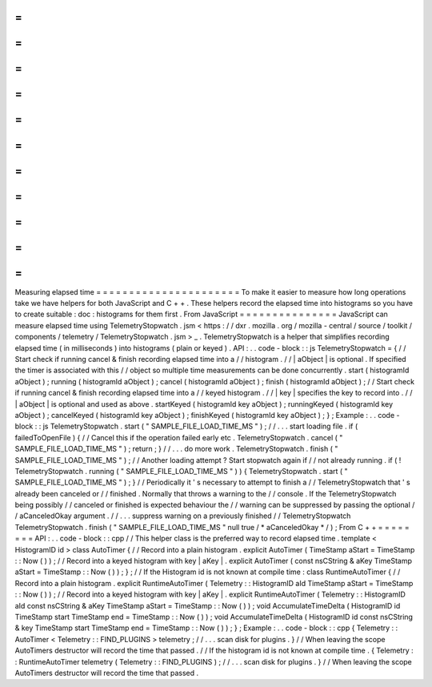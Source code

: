 =
=
=
=
=
=
=
=
=
=
=
=
=
=
=
=
=
=
=
=
=
=
Measuring
elapsed
time
=
=
=
=
=
=
=
=
=
=
=
=
=
=
=
=
=
=
=
=
=
=
To
make
it
easier
to
measure
how
long
operations
take
we
have
helpers
for
both
JavaScript
and
C
+
+
.
These
helpers
record
the
elapsed
time
into
histograms
so
you
have
to
create
suitable
:
doc
:
histograms
for
them
first
.
From
JavaScript
=
=
=
=
=
=
=
=
=
=
=
=
=
=
=
JavaScript
can
measure
elapsed
time
using
TelemetryStopwatch
.
jsm
<
https
:
/
/
dxr
.
mozilla
.
org
/
mozilla
-
central
/
source
/
toolkit
/
components
/
telemetry
/
TelemetryStopwatch
.
jsm
>
_
.
TelemetryStopwatch
is
a
helper
that
simplifies
recording
elapsed
time
(
in
milliseconds
)
into
histograms
(
plain
or
keyed
)
.
API
:
.
.
code
-
block
:
:
js
TelemetryStopwatch
=
{
/
/
Start
check
if
running
cancel
&
finish
recording
elapsed
time
into
a
/
/
histogram
.
/
/
|
aObject
|
is
optional
.
If
specified
the
timer
is
associated
with
this
/
/
object
so
multiple
time
measurements
can
be
done
concurrently
.
start
(
histogramId
aObject
)
;
running
(
histogramId
aObject
)
;
cancel
(
histogramId
aObject
)
;
finish
(
histogramId
aObject
)
;
/
/
Start
check
if
running
cancel
&
finish
recording
elapsed
time
into
a
/
/
keyed
histogram
.
/
/
|
key
|
specifies
the
key
to
record
into
.
/
/
|
aObject
|
is
optional
and
used
as
above
.
startKeyed
(
histogramId
key
aObject
)
;
runningKeyed
(
histogramId
key
aObject
)
;
cancelKeyed
(
histogramId
key
aObject
)
;
finishKeyed
(
histogramId
key
aObject
)
;
}
;
Example
:
.
.
code
-
block
:
:
js
TelemetryStopwatch
.
start
(
"
SAMPLE_FILE_LOAD_TIME_MS
"
)
;
/
/
.
.
.
start
loading
file
.
if
(
failedToOpenFile
)
{
/
/
Cancel
this
if
the
operation
failed
early
etc
.
TelemetryStopwatch
.
cancel
(
"
SAMPLE_FILE_LOAD_TIME_MS
"
)
;
return
;
}
/
/
.
.
.
do
more
work
.
TelemetryStopwatch
.
finish
(
"
SAMPLE_FILE_LOAD_TIME_MS
"
)
;
/
/
Another
loading
attempt
?
Start
stopwatch
again
if
/
/
not
already
running
.
if
(
!
TelemetryStopwatch
.
running
(
"
SAMPLE_FILE_LOAD_TIME_MS
"
)
)
{
TelemetryStopwatch
.
start
(
"
SAMPLE_FILE_LOAD_TIME_MS
"
)
;
}
/
/
Periodically
it
'
s
necessary
to
attempt
to
finish
a
/
/
TelemetryStopwatch
that
'
s
already
been
canceled
or
/
/
finished
.
Normally
that
throws
a
warning
to
the
/
/
console
.
If
the
TelemetryStopwatch
being
possibly
/
/
canceled
or
finished
is
expected
behaviour
the
/
/
warning
can
be
suppressed
by
passing
the
optional
/
/
aCanceledOkay
argument
.
/
/
.
.
.
suppress
warning
on
a
previously
finished
/
/
TelemetryStopwatch
TelemetryStopwatch
.
finish
(
"
SAMPLE_FILE_LOAD_TIME_MS
"
null
true
/
*
aCanceledOkay
*
/
)
;
From
C
+
+
=
=
=
=
=
=
=
=
API
:
.
.
code
-
block
:
:
cpp
/
/
This
helper
class
is
the
preferred
way
to
record
elapsed
time
.
template
<
HistogramID
id
>
class
AutoTimer
{
/
/
Record
into
a
plain
histogram
.
explicit
AutoTimer
(
TimeStamp
aStart
=
TimeStamp
:
:
Now
(
)
)
;
/
/
Record
into
a
keyed
histogram
with
key
|
aKey
|
.
explicit
AutoTimer
(
const
nsCString
&
aKey
TimeStamp
aStart
=
TimeStamp
:
:
Now
(
)
)
;
}
;
/
/
If
the
Histogram
id
is
not
known
at
compile
time
:
class
RuntimeAutoTimer
{
/
/
Record
into
a
plain
histogram
.
explicit
RuntimeAutoTimer
(
Telemetry
:
:
HistogramID
aId
TimeStamp
aStart
=
TimeStamp
:
:
Now
(
)
)
;
/
/
Record
into
a
keyed
histogram
with
key
|
aKey
|
.
explicit
RuntimeAutoTimer
(
Telemetry
:
:
HistogramID
aId
const
nsCString
&
aKey
TimeStamp
aStart
=
TimeStamp
:
:
Now
(
)
)
;
void
AccumulateTimeDelta
(
HistogramID
id
TimeStamp
start
TimeStamp
end
=
TimeStamp
:
:
Now
(
)
)
;
void
AccumulateTimeDelta
(
HistogramID
id
const
nsCString
&
key
TimeStamp
start
TimeStamp
end
=
TimeStamp
:
:
Now
(
)
)
;
}
;
Example
:
.
.
code
-
block
:
:
cpp
{
Telemetry
:
:
AutoTimer
<
Telemetry
:
:
FIND_PLUGINS
>
telemetry
;
/
/
.
.
.
scan
disk
for
plugins
.
}
/
/
When
leaving
the
scope
AutoTimers
destructor
will
record
the
time
that
passed
.
/
/
If
the
histogram
id
is
not
known
at
compile
time
.
{
Telemetry
:
:
RuntimeAutoTimer
telemetry
(
Telemetry
:
:
FIND_PLUGINS
)
;
/
/
.
.
.
scan
disk
for
plugins
.
}
/
/
When
leaving
the
scope
AutoTimers
destructor
will
record
the
time
that
passed
.
